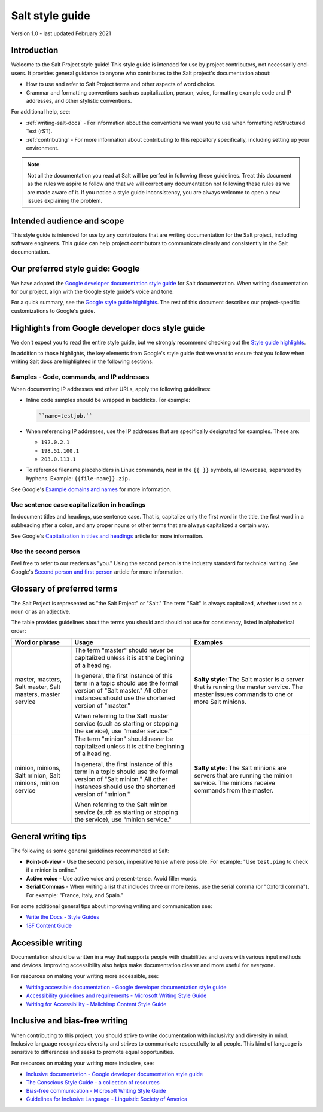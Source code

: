 .. _style-guide:

================
Salt style guide
================

Version 1.0 - last updated February 2021

Introduction
============
Welcome to the Salt Project style guide! This style guide is intended for use by
project contributors, not necessarily end-users. It provides general guidance to
anyone who contributes to the Salt project's documentation about:

* How to use and refer to Salt Project terms and other aspects of word choice.
* Grammar and formatting conventions such as capitalization, person, voice,
  formatting example code and IP addresses, and other stylistic conventions.

For additional help, see:

* :ref:`writing-salt-docs` - For information about the conventions we want you
  to use when formatting reStructured Text (rST).
* :ref:`contributing` - For more information about contributing to this
  repository specifically, including setting up your environment.


.. Note::
    Not all the documentation you read at Salt will be perfect in following
    these guidelines. Treat this document as the rules we aspire to follow and
    that we will correct any documentation not following these rules as we are
    made aware of it. If you notice a style guide inconsistency, you are always
    welcome to open a new issues explaining the problem.


Intended audience and scope
===========================
This style guide is intended for use by any contributors that are writing
documentation for the Salt project, including software engineers. This guide
can help project contributors to communicate clearly and consistently in the
Salt documentation.


Our preferred style guide: Google
=================================
We have adopted the `Google developer documentation style guide
<https://developers.google.com/style>`_ for Salt documentation. When writing
documentation for our project, align with the Google style guide's voice and
tone.

For a quick summary, see the `Google style guide highlights
<https://developers.google.com/style/highlights>`_. The rest of this document
describes our project-specific customizations to Google's guide.


Highlights from Google developer docs style guide
=================================================
We don't expect you to read the entire style guide, but we strongly recommend
checking out the `Style guide highlights
<https://developers.google.com/style/highlights>`_.

In addition to those highlights, the key elements from Google's style guide
that we want to ensure that you follow when writing Salt docs are highlighted
in the following sections.


Samples - Code, commands, and IP addresses
------------------------------------------
When documenting IP addresses and other URLs, apply the following guidelines:

* Inline code samples should be wrapped in backticks. For example:

  .. code-block:: bash

      ``name=testjob.``

* When referencing IP addresses, use the IP addresses that are specifically
  designated for examples. These are:

  * ``192.0.2.1``
  * ``198.51.100.1``
  * ``203.0.113.1``

* To reference filename placeholders in Linux commands, nest in the ``{{ }}``
  symbols, all lowercase, separated by hyphens. Example: ``{{file-name}}.zip.``


See Google's `Example domains and names
<https://developers.google.com/style/examples?hl=en>`_ for more information.


Use sentence case capitalization in headings
--------------------------------------------
In document titles and headings, use sentence case. That is, capitalize only the
first word in the title, the first word in a subheading after a colon, and any
proper nouns or other terms that are always capitalized a certain way.

See Google's `Capitalization in titles and headings
<https://developers.google.com/style/capitalization?hl=en#capitalization-in-titles-and-headings>`_
article for more information.


Use the second person
---------------------
Feel free to refer to our readers as "you." Using the second person is the
industry standard for technical writing. See Google's `Second person and first
person <https://developers.google.com/style/person>`_ article for more
information.


Glossary of preferred terms
===========================
The Salt Project is represented as "the Salt Project" or "Salt." The term "Salt"
is always capitalized, whether used as a noun or as an adjective.

The table provides guidelines about the terms you should and should not use for
consistency, listed in alphabetical order:

.. list-table::
  :widths: 20 40 40
  :header-rows: 1

  * - Word or phrase
    - Usage
    - Examples

  * - master, masters, Salt master, Salt masters, master service
    - The term "master" should never be capitalized unless it is at the
      beginning of a heading.

      In general, the first instance of this term in a topic should use the
      formal version of "Salt master." All other instances should use the
      shortened version of "master."

      When referring to the Salt master service (such as starting or stopping
      the service), use "master service."
    - **Salty style:** The Salt master is a server that is running the master
      service. The master issues commands to one or more Salt  minions.

  * - minion, minions, Salt minion, Salt minions, minion service
    - The term "minion" should never be capitalized unless it is at the
      beginning of a heading.

      In general, the first instance of this term in a topic should use the
      formal version of "Salt minion." All other instances should use the
      shortened version of "minion."

      When referring to the Salt minion service (such as starting or stopping
      the service), use "minion service."
    - **Salty style:** The Salt minions are servers that are running the
      minion service. The minions receive commands from the master.


General writing tips
====================
The following as some general guidelines recommended at Salt:

* **Point-of-view** - Use the second person, imperative tense where possible.
  For example: "Use ``test.ping`` to check if a minion is online."
* **Active voice** - Use active voice and present-tense. Avoid filler words.
* **Serial Commas** - When writing a list that includes three or more items, use
  the serial comma (or "Oxford comma"). For example: "France, Italy, and Spain."

For some additional general tips about improving writing and communication see:

* `Write the Docs - Style Guides <https://www.writethedocs.org/guide/writing/style-guides/#writing-style>`_
* `18F Content Guide <https://content-guide.18f.gov/>`_


Accessible writing
==================
Documentation should be written in a way that supports people with disabilities
and users with various input methods and devices. Improving accessibility also
helps make documentation clearer and more useful for everyone.

For resources on making your writing more accessible, see:

* `Writing accessible documentation - Google developer documentation style guide <https://developers.google.com/style/accessibility>`_
* `Accessibility guidelines and requirements - Microsoft Writing Style Guide <https://docs.microsoft.com/en-us/style-guide/accessibility/accessibility-guidelines-requirements>`_
* `Writing for Accessibility - Mailchimp Content Style Guide <https://styleguide.mailchimp.com/writing-for-accessibility/>`_


Inclusive and bias-free writing
===============================
When contributing to this project, you should strive to write documentation with
inclusivity and diversity in mind. Inclusive language recognizes diversity and
strives to communicate respectfully to all people. This kind of language is
sensitive to differences and seeks to promote equal opportunities.

For resources on making your writing more inclusive, see:

* `Inclusive documentation - Google developer documentation style guide <https://developers.google.com/style/inclusive-documentation>`_
* `The Conscious Style Guide - a collection of resources
  <https://consciousstyleguide.com/>`_
* `Bias-free communication - Microsoft Writing Style Guide <https://docs.microsoft.com/en-us/style-guide/bias-free-communication>`_
* `Guidelines for Inclusive Language - Linguistic Society of America <https://www.linguisticsociety.org/resource/guidelines-inclusive-language>`_
